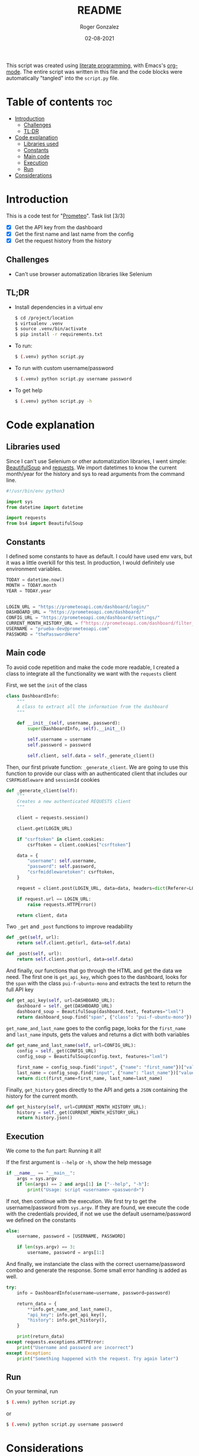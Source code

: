 #+TITLE: README
#+PROPERTY: header-args :tangle script.py
#+AUTHOR: Roger Gonzalez
#+DATE: 02-08-2021

This script was created using [[https://en.wikipedia.org/wiki/Literate_programming][literate programming]], with Emacs's [[https://orgmode.org/][org-mode]]. The entire script was written in this file and the code blocks were automatically "tangled" into the ~script.py~ file.

* Table of contents :toc:
:PROPERTIES:
:ID:       6b5dc287-ac66-4b26-b8e0-e7d0ac567369
:END:
- [[#introduction][Introduction]]
  - [[#challenges][Challenges]]
  - [[#tldr][TL;DR]]
- [[#code-explanation][Code explanation]]
  - [[#libraries-used][Libraries used]]
  - [[#constants][Constants]]
  - [[#main-code][Main code]]
  - [[#execution][Execution]]
  - [[#run][Run]]
- [[#considerations][Considerations]]

* Introduction
:PROPERTIES:
:ID:       fa8f62ae-0b70-4425-81ed-0bec3908c117
:END:
This is a code test for "[[https://prometeoapi.com/][Prometeo]]". Task list [3/3]
- [X] Get the API key from the dashboard
- [X] Get the first name and last name from the config
- [X] Get the request history from the history

** Challenges
:PROPERTIES:
:ID:       95148491-aa6a-4b31-864c-74745e0c840a
:END:
- Can't use browser automatization libraries like Selenium
** TL;DR
:PROPERTIES:
:ID:       de00cb05-ce58-4eca-9c58-0c60cd77609d
:END:
- Install dependencies in a virtual env
  #+begin_src bash :tangle no
$ cd /project/location
$ virtualenv .venv
$ source .venv/bin/activate
$ pip install -r requirements.txt
  #+end_src

- To run:
  #+begin_src bash :tangle no
$ (.venv) python script.py
  #+end_src

- To run with custom username/password
  #+begin_src bash :tangle no
$ (.venv) python script.py username password
  #+end_src

- To get help
  #+begin_src bash :tangle no
$ (.venv) python script.py -h
  #+end_src
* Code explanation
:PROPERTIES:
:ID:       8246cfe7-37e1-4ad6-8a09-d8ca4e83a589
:END:
** Libraries used
:PROPERTIES:
:ID:       40c56db9-0fb2-4cde-8099-9575552d73cb
:END:
Since I can't use Selenium or other automatization libraries, I went simple: [[https://beautiful-soup-4.readthedocs.io/en/latest/][BeautifulSoup]] and [[https://docs.python-requests.org/en/master/][requests]]. We import datetimes to know the current month/year for the history and sys to read arguments from the command line.

#+begin_src python
#!/usr/bin/env python3

import sys
from datetime import datetime

import requests
from bs4 import BeautifulSoup
#+end_src

** Constants
:PROPERTIES:
:ID:       ea168322-8699-4edf-b464-43668ecb3aed
:END:
I defined some constants to have as default. I could have used env vars, but it was a little overkill for this test. In production, I would definitely use environment variables.

#+begin_src python
TODAY = datetime.now()
MONTH = TODAY.month
YEAR = TODAY.year


LOGIN_URL = "https://prometeoapi.com/dashboard/login/"
DASHBOARD_URL = "https://prometeoapi.com/dashboard/"
CONFIG_URL = "https://prometeoapi.com/dashboard/settings/"
CURRENT_MONTH_HISTORY_URL = f"https://prometeoapi.com/dashboard/filter_requests/?user_id=&month={MONTH}&year={YEAR}"
USERNAME = "prueba-dev@prometeoapi.com"
PASSWORD = "thePasswordHere"
#+end_src

** Main code
:PROPERTIES:
:ID:       50451e2b-94bb-41f1-bb41-4c5728027d0b
:END:
To avoid code repetition and make the code more readable, I created a class to integrate all the functionality we want with the ~requests~ client

First, we set the ~init~ of the class
#+begin_src python
class DashboardInfo:
    """
    A class to extract all the information from the dashboard
    """

    def __init__(self, username, password):
        super(DashboardInfo, self).__init__()

        self.username = username
        self.password = password

        self.client, self.data = self._generate_client()
#+end_src

Then, our first private function: ~_generate_client~. We are going to use this function to provide our class with an authenticated client that includes our ~CSRFMiddleware~ and ~sessionId~ cookies
#+begin_src python
    def _generate_client(self):
        """
        Creates a new authenticated REQUESTS client
        """

        client = requests.session()

        client.get(LOGIN_URL)

        if "csrftoken" in client.cookies:
            csrftoken = client.cookies["csrftoken"]

        data = {
            "username": self.username,
            "password": self.password,
            "csrfmiddlewaretoken": csrftoken,
        }

        request = client.post(LOGIN_URL, data=data, headers=dict(Referer=LOGIN_URL))

        if request.url == LOGIN_URL:
            raise requests.HTTPError()

        return client, data
#+end_src

Two ~_get~ and ~_post~ functions to improve readability
#+begin_src python
    def _get(self, url):
        return self.client.get(url, data=self.data)

    def _post(self, url):
        return self.client.post(url, data=self.data)
#+end_src

And finally, our functions that go through the HTML and get the data we need. The first one is ~get_api_key~, which goes to the dashboard, looks for the ~span~ with the class ~pui-f-ubuntu-mono~ and extracts the text to return the full API key
#+begin_src python
    def get_api_key(self, url=DASHBOARD_URL):
        dashboard = self._get(DASHBOARD_URL)
        dashboard_soup = BeautifulSoup(dashboard.text, features="lxml")
        return dashboard_soup.find("span", {"class": "pui-f-ubuntu-mono"}).text.strip()
#+end_src

~get_name_and_last_name~ goes to the config page, looks for the ~first_name~ and ~last_name~ inputs, gets the values and returns a dict with both variables
#+begin_src python
    def get_name_and_last_name(self, url=CONFIG_URL):
        config = self._get(CONFIG_URL)
        config_soup = BeautifulSoup(config.text, features="lxml")

        first_name = config_soup.find("input", {"name": "first_name"})["value"]
        last_name = config_soup.find("input", {"name": "last_name"})["value"]
        return dict(first_name=first_name, last_name=last_name)
#+end_src

Finally, ~get_history~ goes directly to the API and gets a ~JSON~ containing the history for the current month.
#+begin_src python
    def get_history(self, url=CURRENT_MONTH_HISTORY_URL):
        history = self._get(CURRENT_MONTH_HISTORY_URL)
        return history.json()
#+end_src
** Execution
:PROPERTIES:
:ID:       33b9bc36-96d5-4164-870a-58dbff0d2be1
:END:
We come to the fun part: Running it all!

If the first argument is ~--help~ or ~-h~, show the help message
#+begin_src python
if __name__ == "__main__":
    args = sys.argv
    if len(args) == 2 and args[1] in ["--help", "-h"]:
        print("Usage: script <username> <password>")
#+end_src

If not, then continue with the execution. We first try to get the username/password from ~sys.argv~. If they are found, we execute the code with the credentials provided, if not we use the default username/password we defined on the constants
#+begin_src python
    else:
        username, password = [USERNAME, PASSWORD]

        if len(sys.argv) == 3:
            username, password = args[1:]
#+end_src

And finally, we instanciate the class with the correct username/password combo and generate the response. Some small error handling is added as well.
#+begin_src python
        try:
            info = DashboardInfo(username=username, password=password)

            return_data = {
                **info.get_name_and_last_name(),
                "api_key": info.get_api_key(),
                "history": info.get_history(),
            }

            print(return_data)
        except requests.exceptions.HTTPError:
            print("Username and password are incorrect")
        except Exception:
            print("Something happened with the request. Try again later")
#+end_src
** Run
:PROPERTIES:
:ID:       0a39893e-8e8c-4c44-9123-1341d4e9a67c
:END:
On your terminal, run
#+begin_src bash :tangle no
$ (.venv) python script.py
#+end_src

or
#+begin_src bash :tangle no
$ (.venv) python script.py username password
#+end_src

* Considerations
:PROPERTIES:
:ID:       cdfd9fda-8d60-41a6-b46d-61a6d7956716
:END:
- We should consider named command line arguments (something like ~script.py -u username -p password~)
- We need to add unit tests
